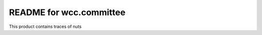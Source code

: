 README for wcc.committee
==========================================

This product contains traces of nuts
